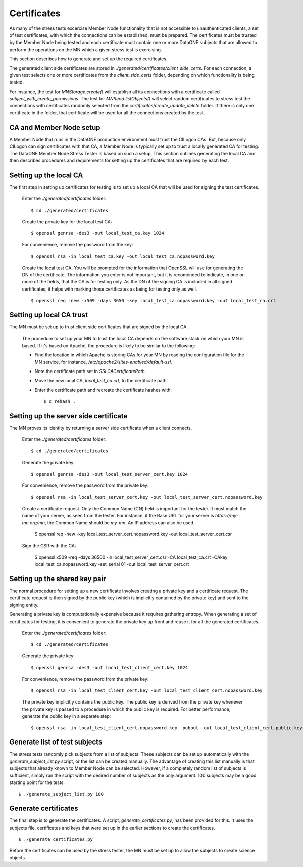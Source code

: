 Certificates
============

As many of the stress tests excercise Member Node functionality that is not
accessible to unauthenticated clients, a set of test certificates, with which
the connections can be established, must be prepared. The certificates must be
trusted by the Member Node being tested and each certificate must contain one or
more DataONE subjects that are allowed to perform the operations on the MN which
a given stress test is exercising.

This section describes how to generate and set up the required certificates.

The generated client side certificates are stored in
`./generated/certificates/client_side_certs`. For each connection, a given test
selects one or more certificates from the `client_side_certs` folder, depending
on which functionality is being tested.

For instance, the test for `MNStorage.create()` will establish all its
connections with a certificate called `subject_with_create_permissions`. The
test for `MNRead.listObjects()` will select random certificates to stress test
the connections with certificates randomly selected from the
`certificates/create_update_delete` folder. If there is only one certificate in
the folder, that certificate will be used for all the connections created by the
test.


CA and Member Node setup
~~~~~~~~~~~~~~~~~~~~~~~~

A Member Node that runs in the DataONE production environment must trust the
CILogon CAs. But, because only CILogon can sign certificates with that CA, a
Member Node is typically set up to trust a locally generated CA for testing.
The DataONE Member Node Stress Tester is based on such a setup. This section
outlines generating the local CA and then describes procedures and requirements
for setting up the certificates that are required by each test.


Setting up the local CA
~~~~~~~~~~~~~~~~~~~~~~~

The first step in setting up certificates for testing is to set up a local CA
that will be used for signing the test certificates.

  Enter the `./generated/certificates` folder::

    $ cd ./generated/certificates

  Create the private key for the local test CA::

    $ openssl genrsa -des3 -out local_test_ca.key 1024

  For convenience, remove the password from the key::

    $ openssl rsa -in local_test_ca.key -out local_test_ca.nopassword.key

  Create the local test CA. You will be prompted for the information that
  OpenSSL will use for generating the DN of the certificate. The information
  you enter is not important, but it is recomended to indicate, in one or more
  of the fields, that the CA is for testing only. As the DN of the signing
  CA is included in all signed certificates, it helps with marking those
  certificates as being for testing only as well.
  
  ::

    $ openssl req -new -x509 -days 3650 -key local_test_ca.nopassword.key -out local_test_ca.crt


Setting up local CA trust
~~~~~~~~~~~~~~~~~~~~~~~~~

The MN must be set up to trust client side certificates that are signed by the
local CA.

  The procedure to set up your MN to trust the local CA depends on the software
  stack on which your MN is based. If it's based on Apache, the procedure is
  likely to be similar to the following:

  * Find the location in which Apache is storing CAs for your MN by reading the
    configuration file for the MN service, for instance,
    `/etc/apache2/sites-enabled/default-ssl`.
  * Note the certificate path set in `SSLCACertificatePath`.
  * Move the new local CA, `local_test_ca.crt`, to the certificate path.
  * Enter the certificate path and recreate the certificate hashes with::

    $ c_rehash .


Setting up the server side certificate
~~~~~~~~~~~~~~~~~~~~~~~~~~~~~~~~~~~~~~

The MN proves its identity by returning a server side certificate when a client
connects.

  Enter the `./generated/certificates` folder::
  
    $ cd ./generated/certificates
    
  Generate the private key::

    $ openssl genrsa -des3 -out local_test_server_cert.key 1024

  For convenience, remove the password from the private key::

    $ openssl rsa -in local_test_server_cert.key -out local_test_server_cert.nopassword.key

  Create a certificate request. Only the Common Name (CN) field is important for
  the tester. It must match the name of your server, as seen from the tester.
  For instance, if the Base URL for your server is `https://my-mn.org/mn`, the
  Common Name should be `my-mn`. An IP address can also be used.

    $ openssl req -new -key local_test_server_cert.nopassword.key -out local_test_server_cert.csr
    
  Sign the CSR with the CA:
  
    $ openssl x509 -req -days 36500 -in local_test_server_cert.csr -CA local_test_ca.crt -CAkey local_test_ca.nopassword.key -set_serial 01 -out local_test_server_cert.crt


Setting up the shared key pair
~~~~~~~~~~~~~~~~~~~~~~~~~~~~~~

The normal procedure for setting up a new certificate involves creating a
private key and a certificate request. The certificate request is then signed by
the public key (which is implicitly contained by the private key) and sent to
the signing entity.

Generating a private key is computationally expensive because it requires
gathering entropy. When generating a set of certificates for testing, it is
convenient to generate the private key up front and reuse it for all the
generated certificates.

  Enter the `./generated/certificates` folder::

    $ cd ./generated/certificates

  Generate the private key::

    $ openssl genrsa -des3 -out local_test_client_cert.key 1024

  For convenience, remove the password from the private key::

    $ openssl rsa -in local_test_client_cert.key -out local_test_client_cert.nopassword.key

  The private key implicitly contains the public key. The public key is derived
  from the private key whenever the private key is passed to a procedure in
  which the public key is required. For better performance, generate the public
  key in a separate step::

    $ openssl rsa -in local_test_client_cert.nopassword.key -pubout -out local_test_client_cert.public.key


Generate list of test subjects
~~~~~~~~~~~~~~~~~~~~~~~~~~~~~~

The stress tests randomly pick subjects from a list of subjects. These subjects
can be set up automatically with the `generate_subject_list.py` script, or the
list can be created manually. The advantage of creating this list manually is
that subjects that already known to Member Node can be selected. However, if a
completely random list of subjects is sufficient, simply run the script with the
desired number of subjects as the only argument. 100 subjects may be a good
starting point for the tests.

::

  $ ./generate_subject_list.py 100


Generate certificates
~~~~~~~~~~~~~~~~~~~~~

The final step is to generate the certificates. A script,
`generate_certificates.py`, has been provided for this. It uses the subjects
file, certificates and keys that were set up in the earlier sections to create
the certificates.

::

  $ ./generate_certificates.py

Before the certificates can be used by the stress tester, the MN must be set
up to allow the subjects to create science objects.

